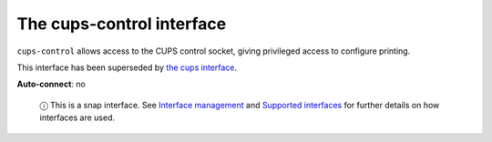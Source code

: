 .. 7779.md

.. \_the-cups-control-interface:

The cups-control interface
==========================

``cups-control`` allows access to the CUPS control socket, giving privileged access to configure printing.

This interface has been superseded by `the cups interface <the-cups-interface.md>`__.

**Auto-connect**: no

   ⓘ This is a snap interface. See `Interface management <interface-management.md>`__ and `Supported interfaces <supported-interfaces.md>`__ for further details on how interfaces are used.
